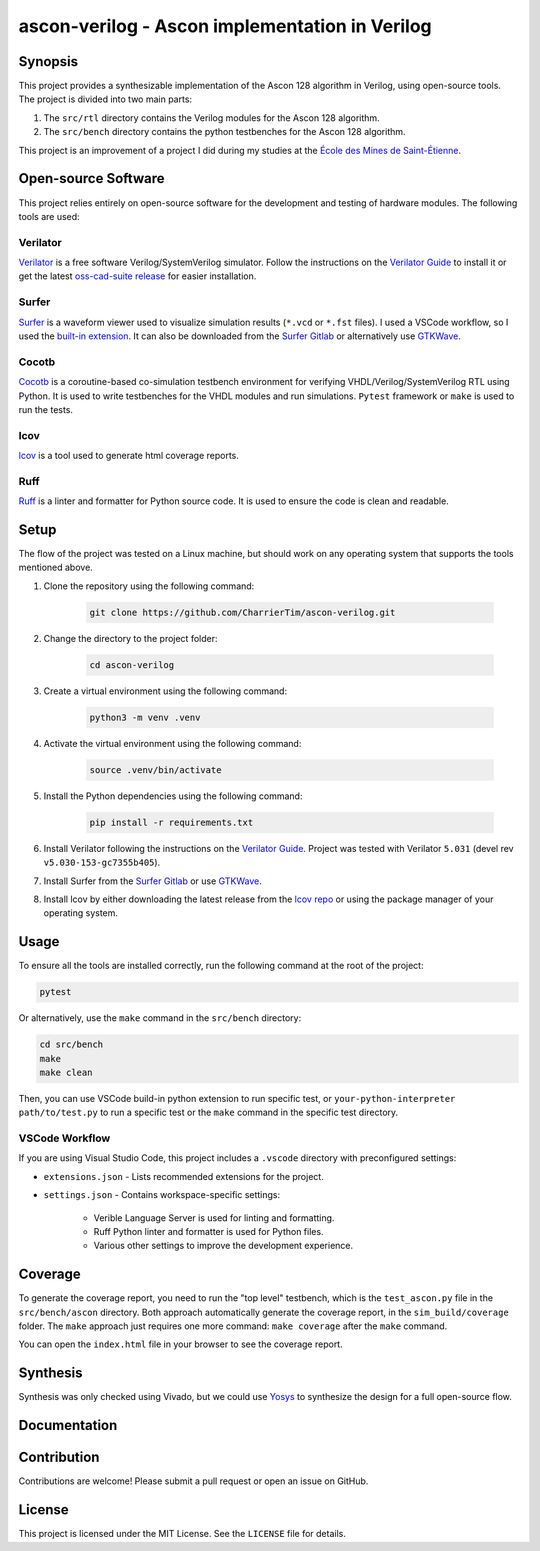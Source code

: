 #################################################
 ascon-verilog - Ascon implementation in Verilog
#################################################

**********
 Synopsis
**********

This project provides a synthesizable implementation of the Ascon 128
algorithm in Verilog, using open-source tools. The project is divided
into two main parts:

#. The ``src/rtl`` directory contains the Verilog modules for the Ascon
   128 algorithm.
#. The ``src/bench`` directory contains the python testbenches for the
   Ascon 128 algorithm.

This project is an improvement of a project I did during my studies at
the `École des Mines de Saint-Étienne
<https://www.mines-stetienne.fr/>`_.

**********************
 Open-source Software
**********************

This project relies entirely on open-source software for the development
and testing of hardware modules. The following tools are used:

Verilator
=========

`Verilator <https://github.com/verilator/verilator>`_ is a free software
Verilog/SystemVerilog simulator. Follow the instructions on the
`Verilator Guide <https://verilator.org/guide/latest/install.html>`_ to
install it or get the latest `oss-cad-suite release
<https://github.com/YosysHQ/oss-cad-suite-build/releases>`_ for easier
installation.

Surfer
======

`Surfer <https://surfer-project.org/>`_ is a waveform viewer used to
visualize simulation results (``*.vcd`` or ``*.fst`` files). I used a
VSCode workflow, so I used the `built-in extension
<https://marketplace.visualstudio.com/items?itemName=surfer-project.surfer>`_.
It can also be downloaded from the `Surfer Gitlab
<https://gitlab.com/surfer-project/surfer>`_ or alternatively use
`GTKWave <http://gtkwave.sourceforge.net/>`_.

Cocotb
======

`Cocotb <https://docs.cocotb.org/en/stable/#>`_ is a coroutine-based
co-simulation testbench environment for verifying
VHDL/Verilog/SystemVerilog RTL using Python. It is used to write
testbenches for the VHDL modules and run simulations. ``Pytest``
framework or ``make`` is used to run the tests.

lcov
====

`lcov <https://github.com/linux-test-project/lcov>`_ is a tool used to
generate html coverage reports.

Ruff
====

`Ruff <https://github.com/astral-sh/ruff>`_ is a linter and formatter
for Python source code. It is used to ensure the code is clean and
readable.

*******
 Setup
*******

The flow of the project was tested on a Linux machine, but should work
on any operating system that supports the tools mentioned above.

#. Clone the repository using the following command:

      .. code:: bash

         git clone https://github.com/CharrierTim/ascon-verilog.git

#. Change the directory to the project folder:

      .. code:: bash

         cd ascon-verilog

#. Create a virtual environment using the following command:

      .. code:: bash

         python3 -m venv .venv

#. Activate the virtual environment using the following command:

      .. code:: bash

         source .venv/bin/activate

#. Install the Python dependencies using the following command:

      .. code:: bash

         pip install -r requirements.txt

#. Install Verilator following the instructions on the `Verilator Guide
   <https://verilator.org/guide/latest/install.html>`_. Project was
   tested with Verilator ``5.031`` (devel rev
   ``v5.030-153-gc7355b405``).

#. Install Surfer from the `Surfer Gitlab
   <https://gitlab.com/surfer-project/surfer>`_ or use `GTKWave
   <http://gtkwave.sourceforge.net/>`_.

#. Install lcov by either downloading the latest release from the `lcov
   repo <https://github.com/linux-test-project/lcov/releases>`_ or using
   the package manager of your operating system.

*******
 Usage
*******

To ensure all the tools are installed correctly, run the following
command at the root of the project:

.. code:: bash

   pytest

Or alternatively, use the ``make`` command in the ``src/bench``
directory:

.. code:: bash

   cd src/bench
   make
   make clean

Then, you can use VSCode build-in python extension to run specific test,
or ``your-python-interpreter path/to/test.py`` to run a specific test or
the ``make`` command in the specific test directory.

VSCode Workflow
===============

If you are using Visual Studio Code, this project includes a ``.vscode``
directory with preconfigured settings:

-  ``extensions.json`` - Lists recommended extensions for the project.

-  ``settings.json`` - Contains workspace-specific settings:

      -  Verible Language Server is used for linting and formatting.
      -  Ruff Python linter and formatter is used for Python files.
      -  Various other settings to improve the development experience.

**********
 Coverage
**********

To generate the coverage report, you need to run the "top level"
testbench, which is the ``test_ascon.py`` file in the
``src/bench/ascon`` directory. Both approach automatically generate the
coverage report, in the ``sim_build/coverage`` folder. The ``make``
approach just requires one more command: ``make coverage`` after the
``make`` command.

You can open the ``index.html`` file in your browser to see the coverage
report.

***********
 Synthesis
***********

Synthesis was only checked using Vivado, but we could use `Yosys
<https://github.com/YosysHQ/yosys>`_ to synthesize the design for a full
open-source flow.

***************
 Documentation
***************

.. raw:: html

   <object data="docs/ascon128-timing.svg" type="image/svg+xml"></object>

**************
 Contribution
**************

Contributions are welcome! Please submit a pull request or open an issue
on GitHub.

*********
 License
*********

This project is licensed under the MIT License. See the ``LICENSE`` file
for details.
